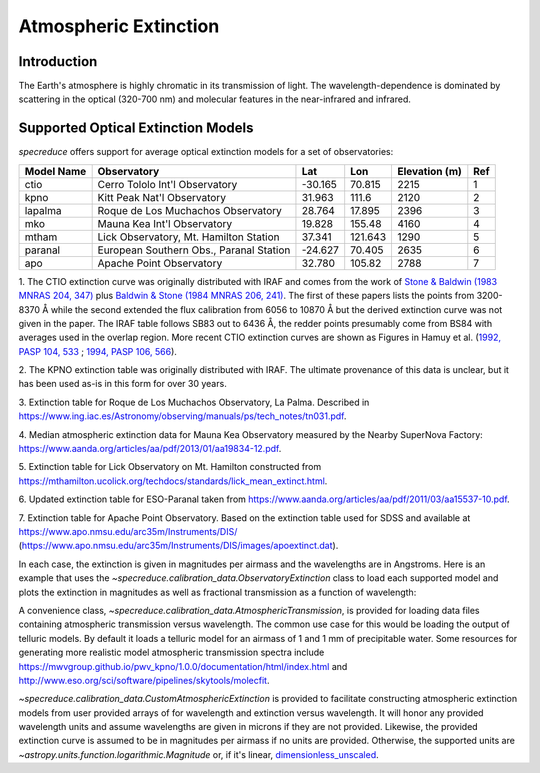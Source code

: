 .. _extinction:

Atmospheric Extinction
======================

Introduction
------------

The Earth's atmosphere is highly chromatic in its transmission of light. The wavelength-dependence
is dominated by scattering in the optical (320-700 nm) and molecular features in the near-infrared
and infrared.

Supported Optical Extinction Models
-----------------------------------

`specreduce` offers support for average optical extinction models for a set of observatories:

.. csv-table::
    :header:  "Model Name", "Observatory", "Lat", "Lon", "Elevation (m)", "Ref"

    "ctio", "Cerro Tololo Int'l Observatory", "-30.165", "70.815", "2215", "1"
    "kpno", "Kitt Peak Nat'l Observatory", "31.963", "111.6", "2120", "2"
    "lapalma", "Roque de Los Muchachos Observatory", "28.764", "17.895", "2396", "3"
    "mko", "Mauna Kea Int'l Observatory", "19.828", "155.48", "4160", "4"
    "mtham", "Lick Observatory, Mt. Hamilton Station", "37.341", "121.643", "1290", "5"
    "paranal", "European Southern Obs., Paranal Station", "-24.627", "70.405", "2635", "6"
    "apo", "Apache Point Observatory", "32.780", "105.82", "2788", "7"



1. The CTIO extinction curve was originally distributed with IRAF and comes from the work of
`Stone & Baldwin (1983 MNRAS 204, 347) <https://ui.adsabs.harvard.edu/abs/1983MNRAS.204..347S/abstract>`_
plus `Baldwin & Stone (1984 MNRAS 206, 241) <https://ui.adsabs.harvard.edu/abs/1984MNRAS.206..241B/abstract>`_.
The first of these papers lists the points from 3200-8370 Å while
the second extended the flux calibration from 6056 to 10870 Å but the
derived extinction curve was not given in the paper.  The IRAF table
follows SB83 out to 6436 Å, the redder points presumably come from BS84
with averages used in the overlap region. More recent CTIO extinction
curves are shown as Figures in Hamuy et al.
(`1992, PASP 104, 533 <https://ui.adsabs.harvard.edu/abs/1992PASP..104..533H/abstract>`_ ;
`1994, PASP 106, 566 <https://ui.adsabs.harvard.edu/abs/1994PASP..106..566H/abstract>`_).

2. The KPNO extinction table was originally distributed with IRAF. The ultimate provenance of this data is unclear,
but it has been used as-is in this form for over 30 years.

3. Extinction table for Roque de Los Muchachos Observatory, La Palma.
Described in https://www.ing.iac.es/Astronomy/observing/manuals/ps/tech_notes/tn031.pdf.

4. Median atmospheric extinction data for Mauna Kea Observatory measured by the Nearby SuperNova
Factory: https://www.aanda.org/articles/aa/pdf/2013/01/aa19834-12.pdf.

5. Extinction table for Lick Observatory on Mt. Hamilton constructed from
https://mthamilton.ucolick.org/techdocs/standards/lick_mean_extinct.html.

6. Updated extinction table for ESO-Paranal taken from
https://www.aanda.org/articles/aa/pdf/2011/03/aa15537-10.pdf.

7. Extinction table for Apache Point Observatory. Based on the extinction table used for SDSS and
available at https://www.apo.nmsu.edu/arc35m/Instruments/DIS/ (https://www.apo.nmsu.edu/arc35m/Instruments/DIS/images/apoextinct.dat).

In each case, the extinction is given in magnitudes per airmass and the wavelengths are in Angstroms. Here is an example that
uses the `~specreduce.calibration_data.ObservatoryExtinction` class to load each supported model and plots the extinction in
magnitudes as well as fractional transmission as a function of wavelength:

.. plot::
    :include-source:

    import matplotlib.pyplot as plt
    from specreduce.calibration_data import ObservatoryExtinction, SUPPORTED_EXTINCTION_MODELS

    fig, ax = plt.subplots(2, 1, sharex=True)
    for observatory in SUPPORTED_EXTINCTION_MODELS:
        ext = ObservatoryExtinction(observatory=observatory)
        ax[0].plot(ext.wavelength, ext.extinction(), label=observatory)
        ax[1].plot(ext.wavelength, ext.transmission())
    ax[0].legend(fancybox=True, shadow=True)
    ax[1].set_xlabel("Wavelength ($\AA$)")
    ax[0].set_ylabel("Extinction (mag)")
    ax[1].set_ylabel("Transmission")
    plt.tight_layout()
    fig.show()

A convenience class, `~specreduce.calibration_data.AtmosphericTransmission`, is provided for loading data files containing atmospheric transmission versus wavelength.
The common use case for this would be loading the output of telluric models. By default it loads a telluric model for an airmass of 1 and
1 mm of precipitable water. Some resources for generating more realistic model atmospheric transmission spectra include
https://mwvgroup.github.io/pwv_kpno/1.0.0/documentation/html/index.html and http://www.eso.org/sci/software/pipelines/skytools/molecfit.

.. plot::
    :include-source:

    import matplotlib.pyplot as plt
    from specreduce.calibration_data import AtmosphericTransmission

    fig, ax = plt.subplots()
    ext_default = AtmosphericTransmission()
    ext_custom = AtmosphericTransmission(data_path="atm_transmission_secz1.5_1.6mm.dat")
    ax.plot(ext_default.wavelength, ext_default.transmission(), label=r"sec $z$ = 1; 1 mm H$_{2}$O", linewidth=1)
    ax.plot(ext_custom.wavelength, ext_custom.transmission(), label=r"sec $z$ = 1.5; 1.6 mm H$_{2}$O", linewidth=1)
    ax.legend(loc="upper center", bbox_to_anchor=(0.5, 1.12), ncol=2, fancybox=True, shadow=True)
    ax.set_xlabel("Wavelength (microns)")
    ax.set_ylabel("Transmission")
    fig.show()

`~specreduce.calibration_data.CustomAtmosphericExtinction` is provided to facilitate constructing atmospheric extinction models
from user provided arrays of for wavelength and extinction versus wavelength. It will honor any provided wavelength units and assume
wavelengths are given in microns if they are not provided. Likewise, the provided extinction curve is assumed to be in magnitudes per airmass
if no units are provided. Otherwise, the supported units are `~astropy.units.function.logarithmic.Magnitude` or, if it's linear,
`dimensionless_unscaled <https://docs.astropy.org/en/stable/units/standard_units.html#doc-dimensionless-unit>`_.

.. plot::
    :include-source:

    import numpy as np

    import astropy.units as u

    import matplotlib.pyplot as plt
    from specreduce.calibration_data import CustomAtmosphericExtinction

    wave_min, wave_max = 0.3, 2.0
    wave = np.linspace(wave_min, wave_max, 50)

    # These are the exact same extinction curve expressed as magnitudes
    # and then linear transmission
    extinction_mag = np.sqrt(wave_max / wave) * u.mag
    extinction_linear = 10**(-0.4*np.sqrt(wave_max / wave)) * u.dimensionless_unscaled

    # Apply some constant offsets in magnitudes
    extinction_01mag = extinction_mag + 0.1 * u.mag
    extinction_02mag = extinction_mag + 0.2 * u.mag

    ext_lin = CustomAtmosphericExtinction(wavelength=wave, extinction_curve=extinction_linear)
    ext_01 = CustomAtmosphericExtinction(wavelength=wave, extinction_curve=extinction_01mag)
    ext_02 = CustomAtmosphericExtinction(wavelength=wave, extinction_curve=extinction_02mag)

    fig, ax = plt.subplots()
    ax.plot(ext_lin.wavelength, ext_lin.transmission(), label="Linear input")
    ax.plot(ext_01.wavelength, ext_01.transmission(), label="+0.1 mag")
    ax.plot(ext_02.wavelength, ext_02.transmission(), label="+0.2 mag")
    ax.legend()
    ax.set_xlabel(f"Wavelength ({ext_lin.wavelength.unit})")
    ax.set_ylabel("Transmission")
    fig.show()
